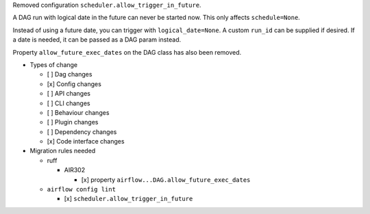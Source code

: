 Removed configuration ``scheduler.allow_trigger_in_future``.

A DAG run with logical date in the future can never be started now. This only affects ``schedule=None``.

Instead of using a future date, you can trigger with ``logical_date=None``. A custom ``run_id`` can be supplied if desired. If a date is needed, it can be passed as a DAG param instead.

Property ``allow_future_exec_dates`` on the DAG class has also been removed.


* Types of change

  * [ ] Dag changes
  * [x] Config changes
  * [ ] API changes
  * [ ] CLI changes
  * [ ] Behaviour changes
  * [ ] Plugin changes
  * [ ] Dependency changes
  * [x] Code interface changes

* Migration rules needed

  * ruff

    * AIR302

      * [x] property ``airflow...DAG.allow_future_exec_dates``

  * ``airflow config lint``

    * [x] ``scheduler.allow_trigger_in_future``
